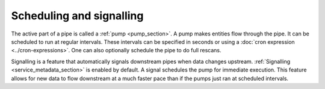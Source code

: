 .. _scheduling-and-signalling:

Scheduling and signalling
=========================

The active part of a pipe is called a :ref:`pump <pump_section>`. A pump makes entities flow through the pipe. It can be scheduled to run at regular intervals. These intervals can be specified in seconds or using a :doc:`cron expression <../cron-expressions>`. One can also optionally schedule the pipe to do full rescans.

Signalling is a feature that automatically signals downstream pipes when data changes upstream. :ref:`Signalling <service_metadata_section>` is enabled by default. A signal schedules the pump for immediate execution. This feature allows for new data to flow downstream at a much faster pace than if the pumps just ran at scheduled intervals.